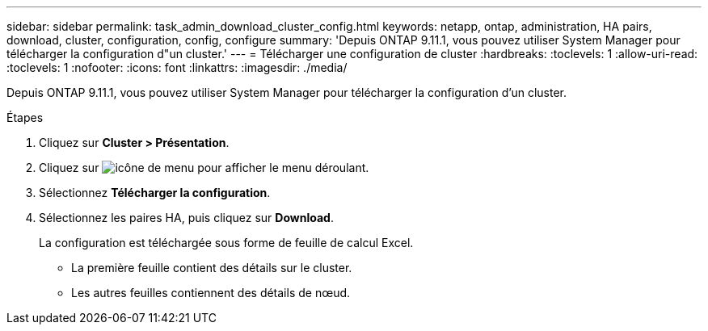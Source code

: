 ---
sidebar: sidebar 
permalink: task_admin_download_cluster_config.html 
keywords: netapp, ontap, administration, HA pairs, download, cluster, configuration, config, configure 
summary: 'Depuis ONTAP 9.11.1, vous pouvez utiliser System Manager pour télécharger la configuration d"un cluster.' 
---
= Télécharger une configuration de cluster
:hardbreaks:
:toclevels: 1
:allow-uri-read: 
:toclevels: 1
:nofooter: 
:icons: font
:linkattrs: 
:imagesdir: ./media/


[role="lead"]
Depuis ONTAP 9.11.1, vous pouvez utiliser System Manager pour télécharger la configuration d'un cluster.

.Étapes
. Cliquez sur *Cluster > Présentation*.
. Cliquez sur image:icon-more-kebab-blue-bg.gif["icône de menu"] pour afficher le menu déroulant.
. Sélectionnez *Télécharger la configuration*.
. Sélectionnez les paires HA, puis cliquez sur *Download*.
+
La configuration est téléchargée sous forme de feuille de calcul Excel.

+
** La première feuille contient des détails sur le cluster.
** Les autres feuilles contiennent des détails de nœud.



